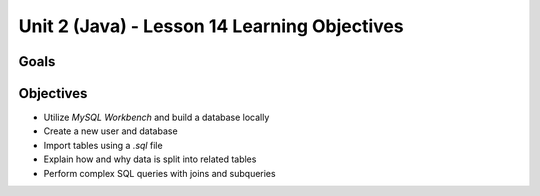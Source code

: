 Unit 2 (Java) - Lesson 14 Learning Objectives
=============================================

Goals
-----

Objectives
----------

- Utilize *MySQL Workbench* and build a database locally
- Create a new user and database
- Import tables using a `.sql` file
- Explain how and why data is split into related tables
- Perform complex SQL queries with joins and subqueries
